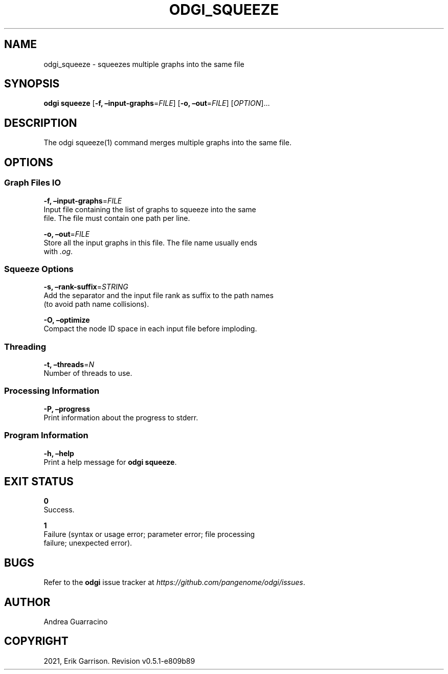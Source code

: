 .\" Man page generated from reStructuredText.
.
.TH "ODGI_SQUEEZE" "1" "May 12, 2021" "v0.5.1" "odgi"
.SH NAME
odgi_squeeze \- squeezes multiple graphs into the same file
.
.nr rst2man-indent-level 0
.
.de1 rstReportMargin
\\$1 \\n[an-margin]
level \\n[rst2man-indent-level]
level margin: \\n[rst2man-indent\\n[rst2man-indent-level]]
-
\\n[rst2man-indent0]
\\n[rst2man-indent1]
\\n[rst2man-indent2]
..
.de1 INDENT
.\" .rstReportMargin pre:
. RS \\$1
. nr rst2man-indent\\n[rst2man-indent-level] \\n[an-margin]
. nr rst2man-indent-level +1
.\" .rstReportMargin post:
..
.de UNINDENT
. RE
.\" indent \\n[an-margin]
.\" old: \\n[rst2man-indent\\n[rst2man-indent-level]]
.nr rst2man-indent-level -1
.\" new: \\n[rst2man-indent\\n[rst2man-indent-level]]
.in \\n[rst2man-indent\\n[rst2man-indent-level]]u
..
.SH SYNOPSIS
.sp
\fBodgi squeeze\fP [\fB\-f, –input\-graphs\fP=\fIFILE\fP] [\fB\-o,
–out\fP=\fIFILE\fP] [\fIOPTION\fP]…
.SH DESCRIPTION
.sp
The odgi squeeze(1) command merges multiple graphs into the same file.
.SH OPTIONS
.SS Graph Files IO
.nf
\fB\-f, –input\-graphs\fP=\fIFILE\fP
Input file containing the list of graphs to squeeze into the same
file. The file must contain one path per line.
.fi
.sp
.nf
\fB\-o, –out\fP=\fIFILE\fP
Store all the input graphs in this file. The file name usually ends
with \fI\&.og\fP\&.
.fi
.sp
.SS Squeeze Options
.nf
\fB\-s, –rank\-suffix\fP=\fISTRING\fP
Add the separator and the input file rank as suffix to the path names
(to avoid path name collisions).
.fi
.sp
.nf
\fB\-O, –optimize\fP
Compact the node ID space in each input file before imploding.
.fi
.sp
.SS Threading
.nf
\fB\-t, –threads\fP=\fIN\fP
Number of threads to use.
.fi
.sp
.SS Processing Information
.nf
\fB\-P, –progress\fP
Print information about the progress to stderr.
.fi
.sp
.SS Program Information
.nf
\fB\-h, –help\fP
Print a help message for \fBodgi squeeze\fP\&.
.fi
.sp
.SH EXIT STATUS
.nf
\fB0\fP
Success.
.fi
.sp
.nf
\fB1\fP
Failure (syntax or usage error; parameter error; file processing
failure; unexpected error).
.fi
.sp
.SH BUGS
.sp
Refer to the \fBodgi\fP issue tracker at
\fI\%https://github.com/pangenome/odgi/issues\fP\&.
.SH AUTHOR
Andrea Guarracino
.SH COPYRIGHT
2021, Erik Garrison. Revision v0.5.1-e809b89
.\" Generated by docutils manpage writer.
.

